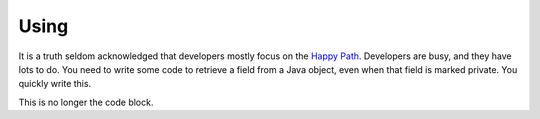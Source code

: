 Using
=====

It is a truth seldom acknowledged that developers mostly focus on the `Happy Path <https://en.wikipedia.org/wiki/Happy_path>`_. Developers are busy, and they have lots to do. You need to write some code
to retrieve a field from a Java object, even when that field is marked private. You quickly write this.

.. code-block:: java
   :linenos:
   :emphasize-lines: 4-7

   public static Object getField(String cn, String fn, Object inst) {
       	try {
       		Class<?> cls = Class.forName(cn);
       		Field fld = cls.getDeclaredField(fn);
       		fld.setAccessible(true);
       		return fld.get(inst);
       	} catch (ExceptionInInitializerError eiie) {
       		log(eiie);
       	} catch (ClassNotFoundException cnfe) {
       		log(cnfe);
       	} catch (NoSuchFieldException nsfe) {
       		log(nsfe);
   		} catch (SecurityException se) {
       		log(se);
   		} catch (IllegalArgumentException ile) {
       		log(ile);
   		} catch (NullPointerException npe) {
       		log(npe);
   		} catch (IllegalAccessException iae) {
       		log(iae);
   		}
       	
       	return null;
   	}


.. code-block:: java
   :linenos:
   // This code is taken from the Darien Project Unit Tests
   //
   // getField is the code that you are calling that may fail
   // It returns objects that are typed from the interfaces in this package
   
   FailureArgIsFalse faif = FailureUtils.theFalse(new Boolean[] {false, false});
   S obj = TestUtils.getField("org.darien.types.impl.ArgsList", "idxs", faif);
   
   if(obj.eval()) {
       // This is the success path. The code above has returned a valid result
       // We unwrap the result from the above code and your code then uses this object as if it had
       // been passed back from the code called above (getField in our case)
       List<Number> idxs = (List<Number>) obj.unwrap();
   
       assertTrue(idxs.size() == 2);
       assertTrue((int)idxs.get(0) == 0);
       assertTrue((int)idxs.get(1) == 1);
   } else {
        // This is the failure path. In the failure case, getField will have returned an object
        // that is a subtype of F (which is a subtype of S). In our case, getField returns objects
        // of type FailureError and FailureException (that wrap Java error objects and exceptions, respectively)
   
        // This switch on the object 'obj' is a switch on its type
        // If a FailureError has been passed back, obj is cast to FailureError, now called err
        // and the code on the right-hand side of the -> can now use err. The same for FailureException
        //
        // When dealing with failure in a production system (lots of services, lots of logs) every object
        // of type F (so FailureError and FailureException) define getLocation. This is a string of this
        // form that tells you where the failure occurred in your code:
        //   org.darien.types.utils.tests.TestUtils.getField(TestUtils.java:21)
        // In this case, the location string is output as part of a unit test failure
        //
        // Note, as currently written, getField above only returns types S, FailureError and FailureException
        // Therefore, the 'default' case cannot currently occur. However, if getField was updated to return a
        // third failure type, the default case would be used.
   
      switch (obj) {
          case FailureError err -> assertTrue(err.getLocation(), false);
          case FailureException exp -> assertTrue(exp.getLocation(), false);
          case FailureArgIsNull fain -> assertTrue(fain.getLocation(), false);
          default  -> System.out.println("As currently written, not possible.");
      }

This is no longer the code block.
